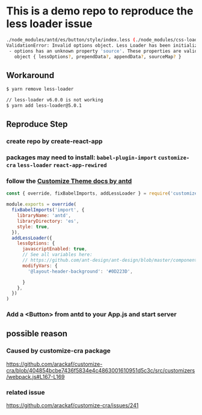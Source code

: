 * This is a demo repo to reproduce the less loader issue
#+begin_src bash
./node_modules/antd/es/button/style/index.less (./node_modules/css-loader/dist/cjs.js??ref--6-oneOf-7-1!./node_modules/postcss-loader/src??postcss!./node_modules/less-loader/dist/cjs.js??ref--6-oneOf-7-3!./node_modules/antd/es/button/style/index.less)
ValidationError: Invalid options object. Less Loader has been initialized using an options object that does not match the API schema.
 - options has an unknown property 'source'. These properties are valid:
   object { lessOptions?, prependData?, appendData?, sourceMap? }
#+end_src

** Workaround
   #+begin_src bash
     $ yarn remove less-loader

     // less-loader v6.0.0 is not working
     $ yarn add less-loader@5.0.1
   #+end_src

** Reproduce Step
*** create repo by create-react-app
*** packages may need to install: ~babel-plugin-import~ ~customize-cra~ ~less-loader~ ~react-app-rewired~
*** follow the [[https://ant.design/docs/react/use-with-create-react-app#Customize-Theme][Customize Theme docs by antd]]
    #+begin_src javascript
      const { override, fixBabelImports, addLessLoader } = require('customize-cra')

      module.exports = override(
        fixBabelImports('import', {
          libraryName: 'antd',
          libraryDirectory: 'es',
          style: true,
        }),
        addLessLoader({
          lessOptions: {
            javascriptEnabled: true,
            // See all variables here:
            // https://github.com/ant-design/ant-design/blob/master/components/style/themes/default.less
            modifyVars: {
              '@layout-header-background': '#0D223D',

            }
          },
        })
      )
    #+end_src
*** Add a <Button> from antd to your App.js and start server
** possible reason
*** Caused by customize-cra package
  https://github.com/arackaf/customize-cra/blob/404854bcbe7436f5834e4c4863001610951d5c3c/src/customizers/webpack.js#L167-L169
*** related issue
    https://github.com/arackaf/customize-cra/issues/241
